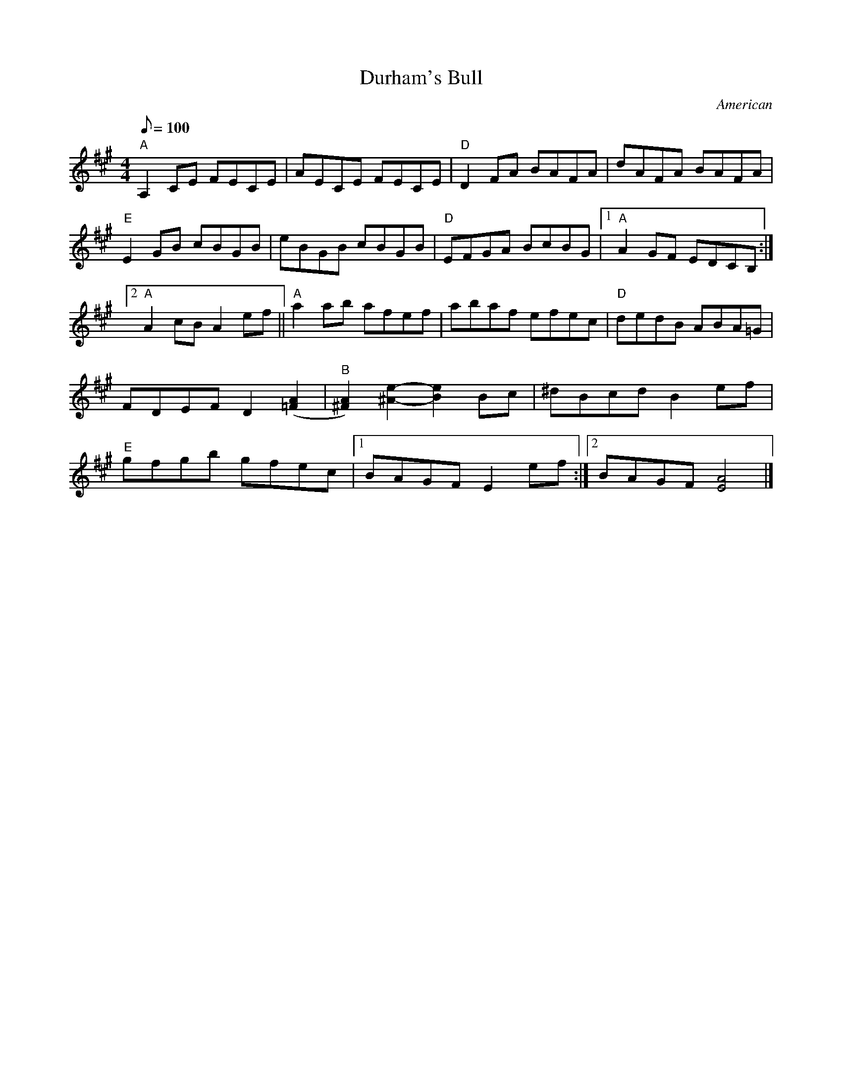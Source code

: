 X: 1
T:Durham's Bull
M:4/4
L:1/8
Q:100
C:American
R:Reel
Z: Contributed 2016-05-02 01:19:55 by jim Gaskins fiddeji@comcast.net
K:A
"A"A,2CE FECE|AECE FECE|"D"D2FA BAFA|dAFA BAFA|
"E"E2 GB cBGB|eBGB cBGB|"D"EFGA BcBG|[1"A"A2 GF EDCB,:|
[2"A"A2 cB A2 ef||"A"a2ab afef|abaf efec|"D"dedB ABA=G|
FDEF D2([=F2A2]|"B"[^F2A2]) [^A2e2]-[B2e2] Bc|^dBcd B2 ef|
"E"gfgb gfec|[1BAGF E2 ef:|[2BAGF [E4A4]|]
